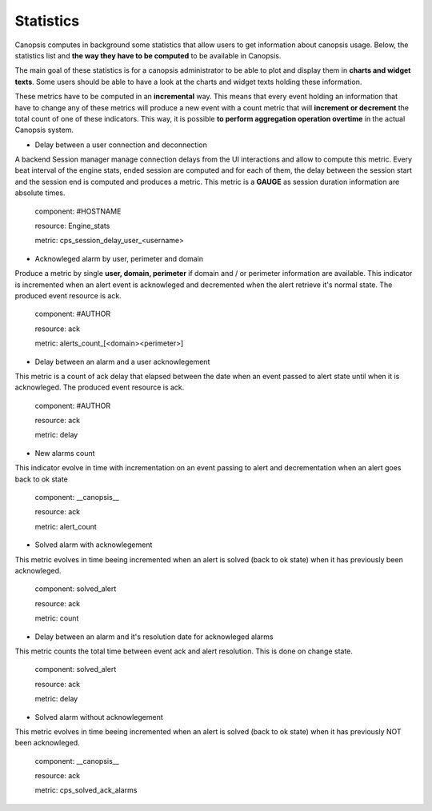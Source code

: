 Statistics
==========


Canopsis computes in background some statistics that allow users to get information about canopsis usage.
Below, the statistics list and **the way they have to be computed** to be available in Canopsis.

The main goal of these statistics is for a canopsis administrator to be able to plot and display them in **charts and widget texts**.
Some users should be able to have a look at the charts and widget texts holding these information.

These metrics have to be computed in an **incremental** way. This means that every event holding an information that have to change any of these metrics will produce a new event with a count metric that will **increment or decrement** the total count of one of these indicators. This way, it is possible **to perform aggregation operation overtime** in the actual Canopsis system.

- Delay between a user connection and deconnection

A backend Session manager manage connection delays from the UI interactions and allow to compute this metric. Every beat interval of the engine stats, ended session are computed and for each of them, the delay between the session start and the session end is computed and produces a metric. This metric is a **GAUGE** as session duration information are absolute times.

    component: #HOSTNAME

    resource: Engine_stats

    metric: cps_session_delay_user_<username>

- Acknowleged alarm by user, perimeter and domain

Produce a metric by single **user, domain, perimeter** if domain and / or perimeter information are available. This indicator is incremented when an alert event is acknowleged and decremented when the alert retrieve it's normal state.
The produced event resource is ack.

    component: #AUTHOR

    resource: ack

    metric: alerts_count_[<domain><perimeter>]


- Delay between an alarm and a user acknowlegement

This metric is a count of ack delay that elapsed between the date when an event passed to alert state until when it is acknowleged.
The produced event resource is ack.

    component: #AUTHOR

    resource: ack

    metric: delay


- New alarms count

This indicator evolve in time with incrementation on an event passing to alert and decrementation when an alert goes back to ok state

    component: __canopsis__

    resource: ack

    metric: alert_count


- Solved alarm with acknowlegement


This metric evolves in time beeing incremented when an alert is solved (back to ok state) when it has previously been acknowleged.

    component: solved_alert

    resource: ack

    metric: count


- Delay between an alarm and it's resolution date for acknowleged alarms


This metric counts the total time between event ack and alert resolution. This is done on change state.

    component: solved_alert

    resource: ack

    metric: delay


- Solved alarm without acknowlegement

This metric evolves in time beeing incremented when an alert is solved (back to ok state) when it has previously NOT been acknowleged.

    component: __canopsis__

    resource: ack

    metric: cps_solved_ack_alarms
